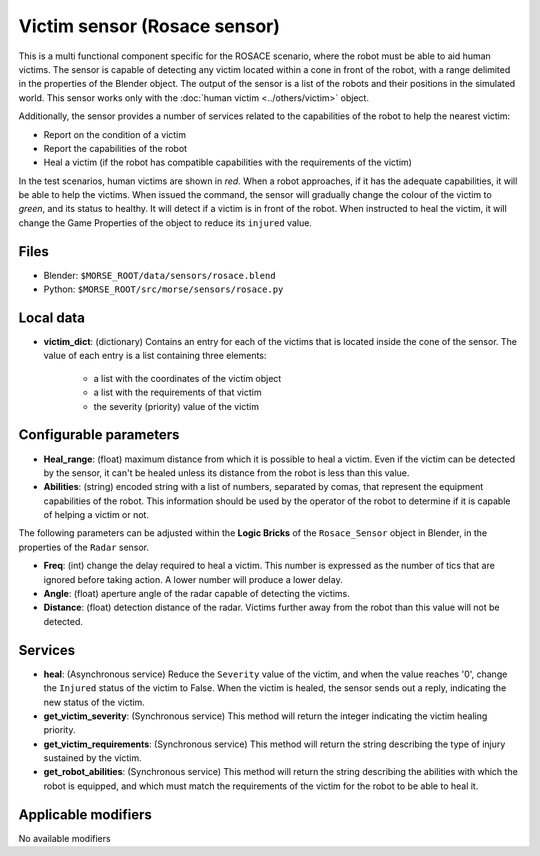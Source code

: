 Victim sensor (Rosace sensor)
=============================

This is a multi functional component specific for the ROSACE scenario,
where the robot must be able to aid human victims.
The sensor is capable of detecting any victim located within a cone in front of
the robot, with a range delimited in the properties of the Blender object.
The output of the sensor is a list of the robots and their positions in the
simulated world.
This sensor works only with the :doc:`human victim <../others/victim>` object.

Additionally, the sensor provides a number of services related to the
capabilities of the robot to help the nearest victim:

- Report on the condition of a victim
- Report the capabilities of the robot
- Heal a victim (if the robot has compatible capabilities with the requirements
  of the victim)

In the test scenarios, human victims are shown in *red*. When a robot approaches,
if it has the adequate capabilities, it will be able to help the victims.
When issued the command, the sensor will gradually change the colour of the
victim to *green*, and its status to healthy.
It will detect if a victim is in front of the robot. When instructed to heal the victim,
it will change the Game Properties of the object to reduce its ``injured`` value.

Files
-----

- Blender: ``$MORSE_ROOT/data/sensors/rosace.blend``
- Python: ``$MORSE_ROOT/src/morse/sensors/rosace.py``

Local data 
----------

- **victim_dict**: (dictionary) Contains an entry for each of the victims that
  is located inside the cone of the sensor. The value of each entry is a list
  containing three elements:

   - a list with the coordinates of the victim object
   - a list with the requirements of that victim
   - the severity (priority) value of the victim

Configurable parameters
-----------------------

- **Heal_range**: (float) maximum distance from which it is possible to heal a
  victim. Even if the victim can be detected by the sensor, it can't be healed
  unless its distance from the robot is less than this value.
- **Abilities**: (string) encoded string with a list of numbers, separated by
  comas, that represent the equipment capabilities of the robot. This information
  should be used by the operator of the robot to determine if it is capable of
  helping a victim or not.

The following parameters can be adjusted within the **Logic Bricks** of the
``Rosace_Sensor`` object in Blender, in the properties of the ``Radar`` sensor.

- **Freq**: (int) change the delay required to heal a victim. This number is
  expressed as the number of tics that are ignored before taking action. A lower
  number will produce a lower delay.

- **Angle**: (float) aperture angle of the radar capable of detecting the
  victims.
- **Distance**: (float) detection distance of the radar. Victims
  further away from the robot than this value will not be detected.


Services
--------

- **heal**: (Asynchronous service) Reduce the ``Severity`` value of the victim,
  and when the value reaches '0', change the ``Injured`` status of the victim
  to False.  When the victim is healed, the sensor sends out a reply,
  indicating the new status of the victim.

- **get_victim_severity**: (Synchronous service) This method will return the
  integer indicating the victim healing priority.

- **get_victim_requirements**: (Synchronous service) This method will return
  the string describing the type of injury sustained by the victim.

- **get_robot_abilities**: (Synchronous service) This method will return the
  string describing the abilities with which the robot is equipped, and which
  must match the requirements of the victim for the robot to be able to heal it.


Applicable modifiers
--------------------

No available modifiers
